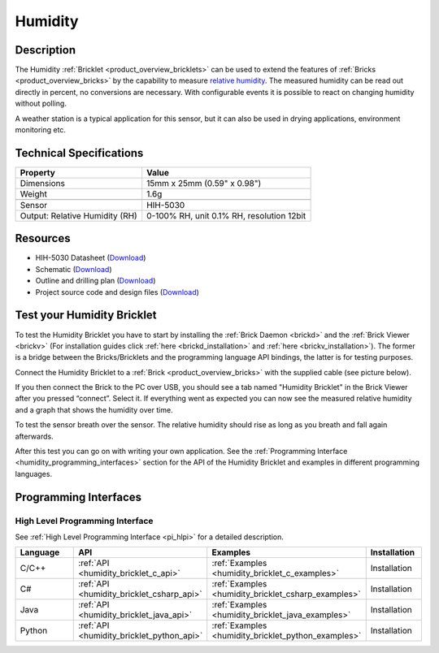 .. _humidity_bricklet:

Humidity
========


.. raw:: html

	{% from "macros.html" import tfdocstart, tfdocimg, tfdocend %}
	{{ 
	    tfdocstart("Bricklets/bricklet_humidity_tilted_350.jpg", 
	             "Bricklets/bricklet_humidity_tilted_600.jpg", 
	             "Humidity Bricklet") 
	}}
	{{ 
	    tfdocimg("Bricklets/bricklet_humidity_vertical_100.jpg", 
	             "Bricklets/bricklet_humidity_vertical_600.jpg", 
	             "Humidity Bricklet") 
	}}
	{{ 
	    tfdocimg("Bricklets/bricklet_humidity_horizontal_100.jpg", 
	             "Bricklets/bricklet_humidity_horizontal_600.jpg", 
	             "Humidity Bricklet") 
	}}
	{{ 
	    tfdocimg("Bricklets/bricklet_humidity_master_100.jpg", 
	             "Bricklets/bricklet_humidity_master_600.jpg", 
	             "Humidity Bricklet with Master Brick") 
	}}
	{{ 
	    tfdocimg("Bricklets/bricklet_humidity_brickv_100.jpg", 
	             "Bricklets/bricklet_humidity_brickv.jpg", 
	             "Brick Viewer screenshot") 
	}}
	{{ 
	    tfdocimg("Dimensions/humidity_bricklet_dimensions_100.png", 
	             "Dimensions/humidity_bricklet_dimensions_600.png", 
	             "Outline and drilling plan") 
	}}
	{{ tfdocend() }}


Description
-----------

The Humidity :ref:`Bricklet <product_overview_bricklets>` can be used to
extend the features of :ref:`Bricks <product_overview_bricks>` by the 
capability to measure 
`relative humidity <http://en.wikipedia.org/wiki/Relative_humidity>`_. 
The measured humidity can be read out directly in percent, no conversions are 
necessary. With configurable events it is possible to react on changing humidity 
without polling.

A weather station is a typical application for this sensor, but it can also be
used in drying applications, environment monitoring etc.

Technical Specifications
------------------------

================================  ============================================================
Property                          Value
================================  ============================================================
Dimensions                        15mm x 25mm (0.59" x 0.98")
Weight                            1.6g
--------------------------------  ------------------------------------------------------------
--------------------------------  ------------------------------------------------------------
Sensor                            HIH-5030
Output: Relative Humidity (RH)    0-100% RH, unit 0.1% RH, resolution 12bit
================================  ============================================================

Resources
---------

* HIH-5030 Datasheet (`Download <https://github.com/Tinkerforge/humidity-bricklet/raw/master/datasheets/hih-5030.pdf>`__)
* Schematic (`Download <https://github.com/Tinkerforge/humidity-bricklet/raw/master/hardware/humidity-schematic.pdf>`__)
* Outline and drilling plan (`Download <../../_images/Dimensions/humidity_bricklet_dimensions.png>`__)
* Project source code and design files (`Download <https://github.com/Tinkerforge/humidity-bricklet/zipball/master>`__)


.. _humidity_bricklet_test:


Test your Humidity Bricklet
---------------------------

To test the Humidity Bricklet you have to start by installing the
:ref:`Brick Daemon <brickd>` and the :ref:`Brick Viewer <brickv>`
(For installation guides click :ref:`here <brickd_installation>`
and :ref:`here <brickv_installation>`).
The former is a bridge between the Bricks/Bricklets and the programming
language API bindings, the latter is for testing purposes.

Connect the Humidity Bricklet to a 
:ref:`Brick <product_overview_bricks>` with the supplied cable 
(see picture below).

.. image:: /Images/Bricklets/bricklet_humidity_master_600.jpg
   :scale: 100 %
   :alt: Master Brick with connected Humidity Bricklet
   :align: center
   :target: ../../_images/Bricklets/bricklet_humidity_master_1200.jpg

If you then connect the Brick to the PC over USB, you should see a tab named 
"Humidity Bricklet" in the Brick Viewer after you pressed “connect”.
Select it.
If everything went as expected you can now see the measured relative humidity
and a graph that shows the humidity over time.

To test the sensor breath over the sensor. The relative humidity should rise
as long as you breath and fall again afterwards.

.. image:: /Images/Bricklets/bricklet_humidity_brickv.jpg
   :scale: 100 %
   :alt: Brickv view of Humidity Bricklet
   :align: center
   :target: ../../_images/Bricklets/bricklet_humidity_brickv.jpg


After this test you can go on with writing your own application.
See the :ref:`Programming Interface <humidity_programming_interfaces>` 
section for the API of the Humidity Bricklet and examples in different 
programming languages.


.. _humidity_programming_interfaces:

Programming Interfaces
----------------------

High Level Programming Interface
^^^^^^^^^^^^^^^^^^^^^^^^^^^^^^^^

See :ref:`High Level Programming Interface <pi_hlpi>` for a detailed description.

.. csv-table::
   :header: "Language", "API", "Examples", "Installation"
   :widths: 25, 8, 15, 12

   "C/C++", ":ref:`API <humidity_bricklet_c_api>`", ":ref:`Examples <humidity_bricklet_c_examples>`", "Installation"
   "C#", ":ref:`API <humidity_bricklet_csharp_api>`", ":ref:`Examples <humidity_bricklet_csharp_examples>`", "Installation"
   "Java", ":ref:`API <humidity_bricklet_java_api>`", ":ref:`Examples <humidity_bricklet_java_examples>`", "Installation"
   "Python", ":ref:`API <humidity_bricklet_python_api>`", ":ref:`Examples <humidity_bricklet_python_examples>`", "Installation"
